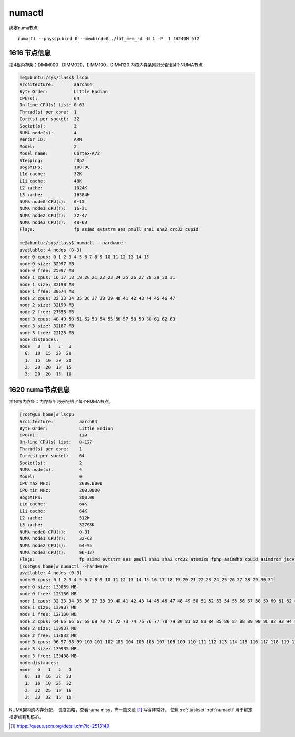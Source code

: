 .. _numactl:

*********************
numactl
*********************

绑定numa节点

::

   numactl --physcpubind 0 --membind=0 ./lat_mem_rd -N 1 -P  1 10240M 512

1616 节点信息
=============

|image0| 插4根内存条：DIMM000，DIMM020，DIMM100，DIMM120
内核内存条刚好分配到4个NUMA节点

.. code::

   me@ubuntu:/sys/class$ lscpu
   Architecture:        aarch64
   Byte Order:          Little Endian
   CPU(s):              64
   On-line CPU(s) list: 0-63
   Thread(s) per core:  1
   Core(s) per socket:  32
   Socket(s):           2
   NUMA node(s):        4
   Vendor ID:           ARM
   Model:               2
   Model name:          Cortex-A72
   Stepping:            r0p2
   BogoMIPS:            100.00
   L1d cache:           32K
   L1i cache:           48K
   L2 cache:            1024K
   L3 cache:            16384K
   NUMA node0 CPU(s):   0-15
   NUMA node1 CPU(s):   16-31
   NUMA node2 CPU(s):   32-47
   NUMA node3 CPU(s):   48-63
   Flags:               fp asimd evtstrm aes pmull sha1 sha2 crc32 cupid

   me@ubuntu:/sys/class$ numactl --hardware
   available: 4 nodes (0-3)
   node 0 cpus: 0 1 2 3 4 5 6 7 8 9 10 11 12 13 14 15
   node 0 size: 32097 MB
   node 0 free: 25097 MB
   node 1 cpus: 16 17 18 19 20 21 22 23 24 25 26 27 28 29 30 31
   node 1 size: 32190 MB
   node 1 free: 30674 MB
   node 2 cpus: 32 33 34 35 36 37 38 39 40 41 42 43 44 45 46 47
   node 2 size: 32190 MB
   node 2 free: 27855 MB
   node 3 cpus: 48 49 50 51 52 53 54 55 56 57 58 59 60 61 62 63
   node 3 size: 32187 MB
   node 3 free: 22125 MB
   node distances:
   node   0   1   2   3
     0:  10  15  20  20
     1:  15  10  20  20
     2:  20  20  10  15
     3:  20  20  15  10

1620 numa节点信息
=================

|image1| 插16根内存条：内存条平均分配到了每个NUMA节点。

.. code::

   [root@CS home]# lscpu
   Architecture:          aarch64
   Byte Order:            Little Endian
   CPU(s):                128
   On-line CPU(s) list:   0-127
   Thread(s) per core:    1
   Core(s) per socket:    64
   Socket(s):             2
   NUMA node(s):          4
   Model:                 0
   CPU max MHz:           2600.0000
   CPU min MHz:           200.0000
   BogoMIPS:              200.00
   L1d cache:             64K
   L1i cache:             64K
   L2 cache:              512K
   L3 cache:              32768K
   NUMA node0 CPU(s):     0-31
   NUMA node1 CPU(s):     32-63
   NUMA node2 CPU(s):     64-95
   NUMA node3 CPU(s):     96-127
   Flags:                 fp asimd evtstrm aes pmull sha1 sha2 crc32 atomics fphp asimdhp cpuid asimdrdm jscvt fcma dcpop
   [root@CS home]# numactl --hardware
   available: 4 nodes (0-3)
   node 0 cpus: 0 1 2 3 4 5 6 7 8 9 10 11 12 13 14 15 16 17 18 19 20 21 22 23 24 25 26 27 28 29 30 31
   node 0 size: 130059 MB
   node 0 free: 125156 MB
   node 1 cpus: 32 33 34 35 36 37 38 39 40 41 42 43 44 45 46 47 48 49 50 51 52 53 54 55 56 57 58 59 60 61 62 63
   node 1 size: 130937 MB
   node 1 free: 127130 MB
   node 2 cpus: 64 65 66 67 68 69 70 71 72 73 74 75 76 77 78 79 80 81 82 83 84 85 86 87 88 89 90 91 92 93 94 95
   node 2 size: 130937 MB
   node 2 free: 113833 MB
   node 3 cpus: 96 97 98 99 100 101 102 103 104 105 106 107 108 109 110 111 112 113 114 115 116 117 118 119 120 121 122 123 124 125 126 127
   node 3 size: 130935 MB
   node 3 free: 130438 MB
   node distances:
   node   0   1   2   3
     0:  10  16  32  33
     1:  16  10  25  32
     2:  32  25  10  16
     3:  33  32  16  10


NUMA架构的内存分配， 调度策略，查看numa miss，有一篇文章 [#numa_acm]_ 写得非常好。 使用 :ref:`taskset` :ref:`numactl` 用于绑定指定线程到核心。

.. [#numa_acm] https://queue.acm.org/detail.cfm?id=2513149

.. |image0| image:: ../images/1616_NUMA_NODE.png
.. |image1| image:: ../images/1620_NUMA_NODE.png

